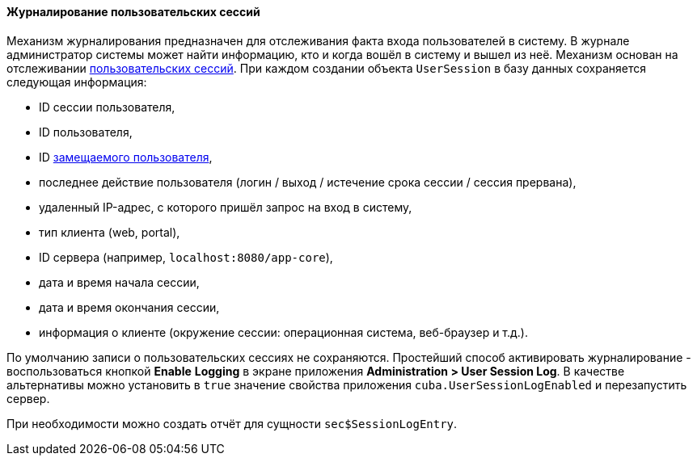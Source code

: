 :sourcesdir: ../../../../source

[[userSession_log]]
==== Журналирование пользовательских сессий

Механизм журналирования предназначен для отслеживания факта входа пользователей в систему. В журнале администратор системы может найти информацию, кто и когда вошёл в систему и вышел из неё. Механизм основан на отслеживании <<userSession,пользовательских сессий>>. При каждом создании объекта `UserSession` в базу данных сохраняется следующая информация:

* ID сессии пользователя,

* ID пользователя,

* ID <<user_substitution,замещаемого пользователя>>,

* последнее действие пользователя (логин / выход / истечение срока сессии / сессия прервана),

* удаленный IP-адрес, с которого пришёл запрос на вход в систему,

* тип клиента (web, portal),

* ID сервера (например, `localhost:8080/app-core`),

* дата и время начала сессии,

* дата и время окончания сессии,

* информация о клиенте (окружение сессии: операционная система, веб-браузер и т.д.).

По умолчанию записи о пользовательских сессиях не сохраняются. Простейший способ активировать журналирование - воспользоваться кнопкой *Enable* *Logging* в экране приложения *Administration > User Session Log*. В качестве альтернативы можно установить в `true` значение свойства приложения `cuba.UserSessionLogEnabled` и перезапустить сервер.

При необходимости можно создать отчёт для сущности `sec$SessionLogEntry`.


